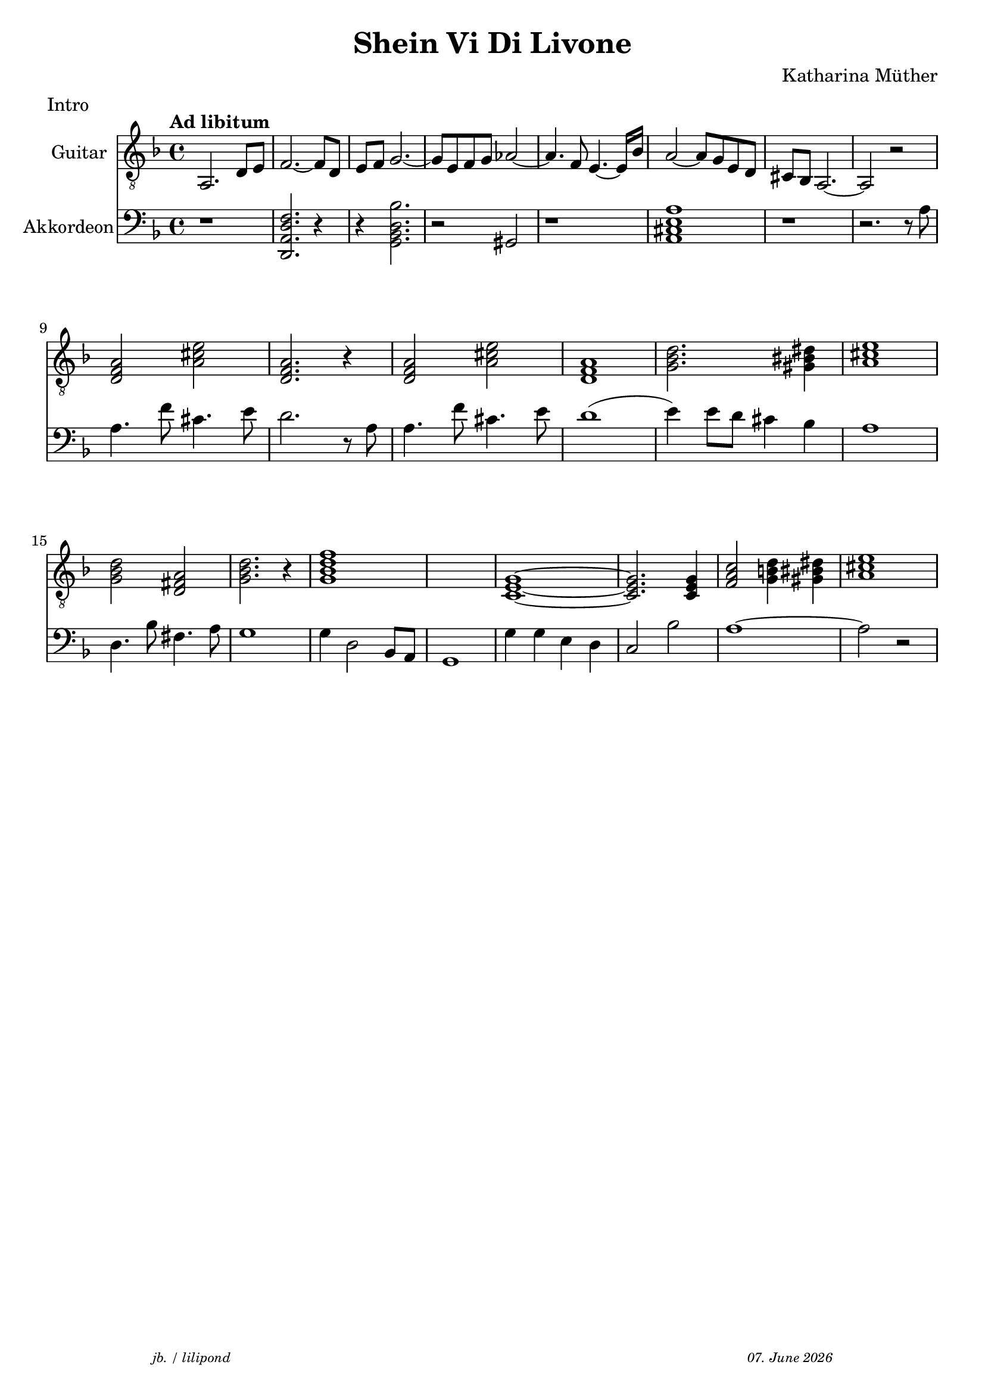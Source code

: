 \version "2.20.0"

\paper {
  system-system-spacing.padding = #9
}

\header {
  title = "Shein Vi Di Livone"
  composer = "Katharina Müther"
  copyright = ""
  meter = "Intro"
  arranger = " "
  tagline = \markup {
  \halign #-13  \abs-fontsize #8 \italic { "jb. / lilipond"  #(strftime "%d. %B %Y" (localtime (current-time)))}
  }
}

global = {
  \key d' \minor
  \time 4/4
}

intro_git = {
  a,2. d8 e    f2.~ f8 d8  e f   g2.~ g8 e8 f g  as2~ as4. f8 e4.~e16 bes16 a2~ 8 g8 e d cis bes, a,2.~ a,2 r2 \break
  \chordmode {
  d,2:m a,2 d,2.:m r4 d,2:m a,2 d,1:m g,2.:m gis,4 a,1 \break
  g,2:m d,2 g,2.:m r4 g,1:m7 s1 c,1~ c,2. c,4 f,2 g,4 gis,4 a,1 \break
  }
}
 
akkorde = \chordmode { 
    s1  d:m s4 g,1:m s4 des,1 s2 a, 
    }


intro_akk = {
  r1 <d, a, f d>2.  r4 r4 <g, bes, d bes >2. r2 gis, r1 <a, cis e a >1 r1 r2. r8 a8 \break
  a4. f'8 cis'4.  e'8 d'2. r8 a8 
  a4. f'8 cis'4.  e'8 d'1  (e'4) e'8 d' cis'4 bes a1  \break
  d4. bes8 fis4.  a8  g1 g4 d2 bes,8 a,8 g,1 g4 g e d c2 bes2 a1~ a2 r2  \break
}


\score {
<<
%  \new ChordNames    \akkorde

  \new Staff \with {
    midiInstrument = "acoustic guitar (nylon)"
    instrumentName = "Guitar"
  } { 
    \clef "treble_8"
    \tempo "Ad libitum"
     {
    \global
    \intro_git
    }
  
  }

  \new PianoStaff \with {
    midiInstrument = "Piano"
    instrumentName = "Akkordeon"
  } { 
      \clef "bass"
      {
      \global
      \intro_akk
      }  
    }
 
>>



\layout { }
  \midi {
    \tempo 4=150
  }
}
